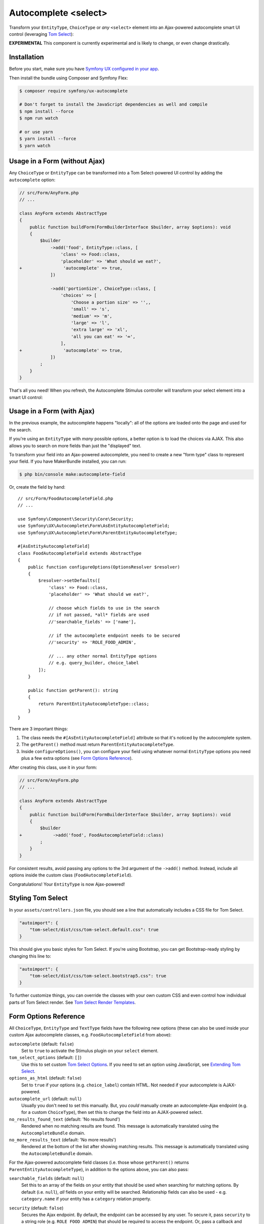 Autocomplete <select>
=====================

Transform your ``EntityType``, ``ChoiceType`` or *any* ``<select>`` element
into an Ajax-powered autocomplete smart UI control (leveraging `Tom Select`_):

.. image:: ux-autocomplete-animation.gif
   :alt: Demo of an autocomplete-enabled select element
   :align: center
   :width: 300

**EXPERIMENTAL** This component is currently experimental and is likely
to change, or even change drastically.

Installation
------------

Before you start, make sure you have `Symfony UX configured in your app`_.

Then install the bundle using Composer and Symfony Flex:

.. code-block:: terminal

    $ composer require symfony/ux-autocomplete

    # Don't forget to install the JavaScript dependencies as well and compile
    $ npm install --force
    $ npm run watch

    # or use yarn
    $ yarn install --force
    $ yarn watch

Usage in a Form (without Ajax)
------------------------------

Any ``ChoiceType`` or ``EntityType`` can be transformed into a
Tom Select-powered UI control by adding the ``autocomplete`` option:

.. code-block:: diff

    // src/Form/AnyForm.php
    // ...

    class AnyForm extends AbstractType
    {
        public function buildForm(FormBuilderInterface $builder, array $options): void
        {
            $builder
                ->add('food', EntityType::class, [
                    'class' => Food::class,
                    'placeholder' => 'What should we eat?',
    +                'autocomplete' => true,
                ])

                ->add('portionSize', ChoiceType::class, [
                    'choices' => [
                        'Choose a portion size' => '',,
                        'small' => 's',
                        'medium' => 'm',
                        'large' => 'l',
                        'extra large' => 'xl',
                        'all you can eat' => '∞',
                    ],
    +                'autocomplete' => true,
                ])
            ;
        }
    }

That's all you need! When you refresh, the Autocomplete Stimulus controller
will transform your select element into a smart UI control:

.. image:: food-non-ajax.png
   :alt: Screenshot of a Food select with Tom Select
   :align: center
   :width: 300

Usage in a Form (with Ajax)
---------------------------

In the previous example, the autocomplete happens "locally":
all of the options are loaded onto the page and used for the
search.

If you're using an ``EntityType`` with *many* possible options,
a better option is to load the choices via AJAX. This also allows
you to search on more fields than just the "displayed" text.

To transform your field into an Ajax-powered autocomplete, you need
to create a new "form type" class to represent your field. If you
have MakerBundle installed, you can run:

.. code-block:: terminal

    $ php bin/console make:autocomplete-field

Or, create the field by hand::

    // src/Form/FoodAutocompleteField.php
    // ...

    use Symfony\Component\Security\Core\Security;
    use Symfony\UX\Autocomplete\Form\AsEntityAutocompleteField;
    use Symfony\UX\Autocomplete\Form\ParentEntityAutocompleteType;

    #[AsEntityAutocompleteField]
    class FoodAutocompleteField extends AbstractType
    {
        public function configureOptions(OptionsResolver $resolver)
        {
            $resolver->setDefaults([
                'class' => Food::class,
                'placeholder' => 'What should we eat?',

                // choose which fields to use in the search
                // if not passed, *all* fields are used
                //'searchable_fields' => ['name'],

                // if the autocomplete endpoint needs to be secured
                //'security' => 'ROLE_FOOD_ADMIN',

                // ... any other normal EntityType options
                // e.g. query_builder, choice_label
            ]);
        }

        public function getParent(): string
        {
            return ParentEntityAutocompleteType::class;
        }
    }

There are 3 important things:

#. The class needs the ``#[AsEntityAutocompleteField]`` attribute so that
   it's noticed by the autocomplete system.
#. The ``getParent()`` method must return ``ParentEntityAutocompleteType``.
#. Inside ``configureOptions()``, you can configure your field using whatever
   normal ``EntityType`` options you need plus a few extra options (see `Form Options Reference`_).

After creating this class, use it in your form:

.. code-block:: diff

    // src/Form/AnyForm.php
    // ...

    class AnyForm extends AbstractType
    {
        public function buildForm(FormBuilderInterface $builder, array $options): void
        {
            $builder
    +            ->add('food', FoodAutocompleteField::class)
            ;
        }
    }

For consistent results, avoid passing any options to the 3rd argument
of the ``->add()`` method. Instead, include all options inside the
custom class (``FoodAutocompleteField``).

Congratulations! Your ``EntityType`` is now Ajax-powered!

Styling Tom Select
------------------

In your ``assets/controllers.json`` file, you should see a line that automatically
includes a CSS file for Tom Select.

.. code-block:: text

    "autoimport": {
        "tom-select/dist/css/tom-select.default.css": true
    }

This should give you basic styles for Tom Select. If you're using
Bootstrap, you can get Bootstrap-ready styling by changing this
line to:

.. code-block:: text

    "autoimport": {
        "tom-select/dist/css/tom-select.bootstrap5.css": true
    }

To further customize things, you can override the classes with your own custom
CSS and even control how individual parts of Tom Select render. See `Tom Select Render Templates`_.

Form Options Reference
----------------------

All ``ChoiceType``, ``EntityType`` and ``TextType`` fields have the following new
options (these can also be used inside your custom Ajax autocomplete classes,
e.g. ``FoodAutocompleteField`` from above):

``autocomplete`` (default: ``false``)
    Set to ``true`` to activate the Stimulus plugin on your ``select`` element.

``tom_select_options`` (default: ``[]``)
    Use this to set custom `Tom Select Options`_. If you need to set
    an option using JavaScript, see `Extending Tom Select`_.

``options_as_html`` (default: ``false``)
    Set to ``true`` if your options (e.g. ``choice_label``) contain HTML. Not
    needed if your autocomplete is AJAX-powered.

``autocomplete_url`` (default: ``null``)
    Usually you don't need to set this manually. But, you *could* manually create
    an autocomplete-Ajax endpoint (e.g. for a custom ``ChoiceType``), then set this
    to change the field into an AJAX-powered select.

``no_results_found_text`` (default: 'No results found')
    Rendered when no matching results are found. This message is automatically translated
    using the ``AutocompleteBundle`` domain.

``no_more_results_text`` (default: 'No more results')
    Rendered at the bottom of the list after showing matching results. This message
    is automatically translated using the ``AutocompleteBundle`` domain.

For the Ajax-powered autocomplete field classes (i.e. those whose
``getParent()`` returns ``ParentEntityAutocompleteType``), in addition
to the options above, you can also pass:

``searchable_fields`` (default: ``null``)
    Set this to an array of the fields on your entity that should be used when
    searching for matching options. By default (i.e. ``null``), *all* fields on your
    entity will be searched. Relationship fields can also be used - e.g. ``category.name``
    if your entity has a ``category`` relation property.

``security`` (default: ``false``)
    Secures the Ajax endpoint. By default, the endpoint can be accessed by
    any user. To secure it, pass ``security`` to a string role (e.g. ``ROLE_FOOD_ADMIN``)
    that should be required to access the endpoint. Or, pass a callback and
    return ``true`` to grant access or ``false`` to deny access::

        use Symfony\Component\Security\Core\Security;

        'security' => function(Security $security): bool {
            return $security->isGranted('ROLE_FOO');
        }

Using with a TextType Field
---------------------------

All of the above options can also be used with a ``TextType`` field::

    $builder
        // ...
        ->add('tags', TextType::class, [
            'autocomplete' => true,
            'tom_select_options' => [
                'create' => true,
                'createOnBlur' => true,
                'delimiter' => ',',
            ],
            // 'autocomplete_url' => '... optional: custom endpoint, see below',
        ])
    ;

This ``<input>`` field won't have any autocomplete, but it *will* allow the
user to enter new options and see them as nice "items" in the box. On submit,
all of the options - separated by the ``delimiter`` - will be sent as a string.

You *can* add autocompletion to this via the ``autocomplete_url`` option - but you'll
likely need to create your own :ref:`custom autocomplete endpoint <custom-autocomplete-endpoint>`.

Extending Tom Select
--------------------

The easiest way to customize `Tom Select`_ is via the ``tom_select_options``
option that you pass to your field. This works great for simple
things like Tom Select's ``loadingClass`` option, which is set to a string.
But other options, like ``onInitialize``, must be set via JavaScript.

To do this, create a custom Stimulus controller and listen to one or both
events that the core Stimulus controller dispatches:

.. code-block:: javascript

    // assets/controllers/custom-autocomplete_controller.js
    import { Controller } from '@hotwired/stimulus';

    export default class extends Controller {
        initialize() {
            this._onPreConnect = this._onPreConnect.bind(this);
            this._onConnect = this._onConnect.bind(this);
        }

        connect() {
            this.element.addEventListener('autocomplete:pre-connect', this._onPreConnect);
            this.element.addEventListener('autocomplete:connect', this._onConnect);
        }

        disconnect() {
            // You should always remove listeners when the controller is disconnected to avoid side-effects
            this.element.removeEventListener('autocomplete:pre-connect', this._onConnect);
            this.element.removeEventListener('autocomplete:connect', this._onPreConnect);
        }

        _onPreConnect(event) {
            // TomSelect has not been initialized - options can be changed
            console.log(event.detail.options); // Options that will be used to initialize TomSelect
            event.detail.options.onChange = (value) => {
                // ...
            });
        }

        _onConnect(event) {
            // TomSelect has just been intialized and you can access details from the event
            console.log(event.detail.tomSelect); // TomSelect instance
            console.log(event.detail.options); // Options used to initialize TomSelect
        }
    }

Then, update your field configuration to use your new controller (it will be used
in addition to the core Autocomplete controller):

.. code-block:: diff

    $builder
        ->add('food', EntityType::class, [
            'class' => Food::class,
    +        'attr' => [
    +            'data-controller' => 'custom-autocomplete',
    +        ],
        ])

Or, if using a custom Ajax class, add the ``attr`` option to
your ``configureOptions()`` method:

.. code-block:: diff

    public function configureOptions(OptionsResolver $resolver)
    {
        $resolver->setDefaults([
            'class' => Food::class,
    +        'attr' => [
    +            'data-controller' => 'custom-autocomplete',
    +        ],
        ]);
    }

.. _custom-autocompleter:

Advanced: Creating an Autocompleter (with no Form)
--------------------------------------------------

If you're not using the form system, you can create an Ajax autocomplete
endpoint and then :ref:`initialize the Stimulus controller manually <manual-stimulus-controller>`.
This only works for Doctrine entities: see `Manually using the Stimulus Controller`_
if you're autocompleting something other than an entity.

To expose the endpoint, create a class that implements ``Symfony\\UX\\Autocomplete\\EntityAutocompleterInterface``::

    namespace App\Autocompleter;

    use App\Entity\Food;
    use Doctrine\ORM\EntityRepository;
    use Doctrine\ORM\QueryBuilder;
    use Symfony\Component\Security\Core\Security;
    use Symfony\UX\Autocomplete\EntityAutocompleterInterface;

    class FoodAutocompleter implements EntityAutocompleterInterface
    {
        public function getEntityClass(): string
        {
            return Food::class;
        }

        public function getQueryBuilder(EntityRepository $repository): QueryBuilder
        {
            return $repository
                // the alias "food" can be anything
                ->createQueryBuilder('food')
                // andWhere('food.isHealthy = :isHealthy')
                //->setParameter('isHealthy', true)
            ;
        }

        public function getLabel(object $entity): string
        {
            return $entity->getName();
        }

        public function getValue(object $entity): string
        {
            return $entity->getId();
        }

        public function getSearchableFields(): ?array
        {
            // see the "searchable_fields" option for details
            return null;
        }

        public function isGranted(Security $security): bool
        {
            // see the "security" option for details
            return true;
        }
    }

Next, tag this service with ``ux.entity_autocompleter`` and include an ``alias``:

.. code-block:: yaml

    # config/services.yaml
    services:
        # ...

        App\Autocompleter\FoodAutocompleter:
            tags:
                - { name: ux.entity_autocompleter, alias: 'food' }

Thanks to this, your can now autocomplete your ``Food`` entity via
the ``ux_entity_autocomplete`` route and ``alias`` route wildcard:

.. code-block:: twig

    {{ path('ux_entity_autocomplete', { alias: 'food' }) }}

Usually, you'll pass this URL to the Stimulus controller, which is
discussed in the next section.

.. _manual-stimulus-controller:

Manually using the Stimulus Controller
--------------------------------------

This library comes with a Stimulus controller that can activate
Tom Select on any ``select`` or ``input`` element. This can be used
outside of the Form component. For example:

.. code-block:: twig

    <select
        name="food"
        {{ stimulus_controller('symfony/ux-autocomplete/autocomplete')
    >

That's it! If you want the options to be autocompleted via
Ajax, pass a ``url`` value, which works well if you create
a :ref:`custom autocompleter <custom-autocompleter>`:

.. code-block:: twig

    <select
        name="food"
        {{ stimulus_controller('symfony/ux-autocomplete/autocomplete', {
            url: path('ux_entity_autocomplete', { alias: 'food' })
        })
    >

.. _custom-autocomplete-endpoint:

.. note::

    If you want to create an AJAX autocomplete endpoint that is
    *not* for an entity, you will need to create this manually.
    The only requirement is that the response returns JSON with this format:

    .. code-block:: json

        {
            "results": [
                { "value": "1", "text": "Pizza" },
                { "value": "2", "text":"Banana"}
            ]
        }

    Once you have this, generate the URL to your controller and
    pass it to the ``url`` value of the ``stimulus_controller()`` Twig
    function, or to the ``autocomplete_url`` option of your form field.

Beyond ``url``, the Stimulus controller has various other values,
including ``tomSelectOptions``. See the `controller.ts`_ file for
the full list.

Backward Compatibility promise
------------------------------

This bundle aims at following the same Backward Compatibility promise as
the Symfony framework: https://symfony.com/doc/current/contributing/code/bc.html

However it is currently considered `experimental`_, meaning it is not bound
to Symfony's BC policy for the moment.

.. _`Tom Select`: https://tom-select.js.org/
.. _`Symfony UX configured in your app`: https://symfony.com/doc/current/frontend/ux.html
.. _`Tom Select Options`: https://tom-select.js.org/docs/#general-configuration
.. _`controller.ts`: https://github.com/symfony/ux/blob/2.x/src/Autocomplete/assets/src/controller.ts
.. _`experimental`: https://symfony.com/doc/current/contributing/code/experimental.html
.. _`Tom Select Render Templates`: https://tom-select.js.org/docs/#render-templates
